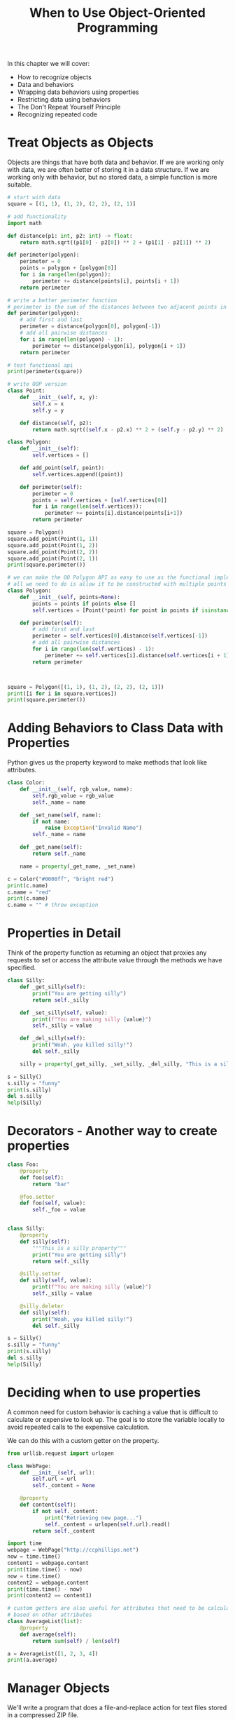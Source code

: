 #+TITLE: When to Use Object-Oriented Programming

In this chapter we will cover:
- How to recognize objects
- Data and behaviors
- Wrapping data behaviors using properties
- Restricting data using behaviors
- The Don't Repeat Yourself Principle
- Recognizing repeated code


* Treat Objects as Objects

Objects are things that have both data and behavior. If we are working only with data, we are often better of storing it in a data structure. If we are working only with behavior, but no stored data, a simple function is more suitable.

#+BEGIN_SRC python
# start with data
square = [(1, 1), (1, 2), (2, 2), (2, 1)]

# add functionality
import math

def distance(p1: int, p2: int) -> float:
    return math.sqrt((p1[0] - p2[0]) ** 2 + (p1[1] - p2[1]) ** 2)

def perimeter(polygon):
    perimeter = 0
    points = polygon + [polygon[0]]
    for i in range(len(polygon)):
        perimeter += distance(points[i], points[i + 1])
    return perimeter

# write a better perimeter function
# perimeter is the sum of the distances between two adjacent points in a polygon.
def perimeter(polygon):
    # add first and last
    perimeter = distance(polygon[0], polygon[-1])
    # add all pairwise distances
    for i in range(len(polygon) - 1):
        perimeter += distance(polygon[i], polygon[i + 1])
    return perimeter

# test functional api
print(perimeter(square))

# write OOP version
class Point:
    def __init__(self, x, y):
        self.x = x
        self.y = y

    def distance(self, p2):
        return math.sqrt((self.x - p2.x) ** 2 + (self.y - p2.y) ** 2)

class Polygon:
    def __init__(self):
        self.vertices = []

    def add_point(self, point):
        self.vertices.append((point))

    def perimeter(self):
        perimeter = 0
        points = self.vertices + [self.vertices[0]]
        for i in range(len(self.vertices)):
            perimeter += points[i].distance(points[i+1])
        return perimeter

square = Polygon()
square.add_point(Point(1, 1))
square.add_point(Point(1, 2))
square.add_point(Point(2, 2))
square.add_point(Point(2, 1))
print(square.perimeter())

# we can make the OO Polygon API as easy to use as the functional implementation
# all we need to do is allow it to be constructed with multiple points
class Polygon:
    def __init__(self, points=None):
        points = points if points else []
        self.vertices = [Point(*point) for point in points if isinstance(point, tuple)]

    def perimeter(self):
        # add first and last
        perimeter = self.vertices[0].distance(self.vertices[-1])
        # add all pairwise distances
        for i in range(len(self.vertices) - 1):
            perimeter += self.vertices[i].distance(self.vertices[i + 1])
        return perimeter



square = Polygon([(1, 1), (1, 2), (2, 2), (2, 1)])
print([i for i in square.vertices])
print(square.perimeter())
#+END_SRC

* Adding Behaviors to Class Data with Properties

Python gives us the property keyword to make methods that look like attributes.

#+BEGIN_SRC python
class Color:
    def __init__(self, rgb_value, name):
        self.rgb_value = rgb_value
        self._name = name

    def _set_name(self, name):
        if not name:
            raise Exception("Invalid Name")
        self._name = name

    def _get_name(self):
        return self._name

    name = property(_get_name, _set_name)

c = Color("#0000ff", "bright red")
print(c.name)
c.name = "red"
print(c.name)
c.name = "" # throw exception
#+END_SRC

* Properties in Detail

Think of the property function as returning an object that proxies any requests to set or access the attribute value through the methods we have specified.

#+BEGIN_SRC python
class Silly:
    def _get_silly(self):
        print("You are getting silly")
        return self._silly

    def _set_silly(self, value):
        print(f"You are making silly {value}")
        self._silly = value

    def _del_silly(self):
        print("Woah, you killed silly!")
        del self._silly

    silly = property(_get_silly, _set_silly, _del_silly, "This is a silly property")

s = Silly()
s.silly = "funny"
print(s.silly)
del s.silly
help(Silly)
#+END_SRC

* Decorators - Another way to create properties


#+BEGIN_SRC python
class Foo:
    @property
    def foo(self):
        return "bar"

    @foo.setter
    def foo(self, value):
        self._foo = value


class Silly:
    @property
    def silly(self):
        """This is a silly property"""
        print("You are getting silly")
        return self._silly

    @silly.setter
    def silly(self, value):
        print(f"You are making silly {value}")
        self._silly = value

    @silly.deleter
    def silly(self):
        print("Woah, you killed silly!")
        del self._silly

s = Silly()
s.silly = "funny"
print(s.silly)
del s.silly
help(Silly)
#+END_SRC

* Deciding when to use properties

A common need for custom behavior is caching a value that is difficult to calculate or expensive to look up. The goal is to store the variable locally to avoid repeated calls to the expensive calculation.

We can do this with a custom getter on the property.

#+BEGIN_SRC python
from urllib.request import urlopen

class WebPage:
    def __init__(self, url):
        self.url = url
        self._content = None

    @property
    def content(self):
        if not self._content:
            print("Retrieving new page...")
            self._content = urlopen(self.url).read()
        return self._content

import time
webpage = WebPage("http://ccphillips.net")
now = time.time()
content1 = webpage.content
print(time.time() - now)
now = time.time()
content2 = webpage.content
print(time.time() - now)
print(content2 == content1)

# custom getters are also useful for attributes that need to be calculated on the fly,
# based on other attributes
class AverageList(list):
    @property
    def average(self):
        return sum(self) / len(self)

a = AverageList([1, 2, 3, 4])
print(a.average)
#+END_SRC

* Manager Objects

We'll write a program that does a file-and-replace action for text files stored in a compressed ZIP file.

The manager object will be responsible for ensuring the following 3 steps occur in order:
1. Unzipping the compressed file
2. Performing the find-and-replace action
3. Zipping up the new files

#+BEGIN_SRC python
import sys
import shutil
import zipfile
from pathlib import Path

class ZipReplace:
    def __init__(self, filename, search_string, replace_string):
        self.filename = filename
        self.search_string = search_string
        self.replace_string = replace_string
        self.temp_directory = Path(f"unzipped-{filename}")

    # manager method
    def zip_find_replace(self):
        self.unzip_files()
        self.find_replace()
        self.zip_files()

    def unzip_files(self):
        self.temp_directory.mkdir()
        with zipfile.ZipFile(self.filename) as zip:
            zip.extractall(self.temp_directory)

    def find_replace(self):
        for filename in self.temp_directory.iterdir():
            with filename.open() as file:
                contents = file.read()
            contents = contents.replace(self.search_string, self.replace_string)
            with filename.open("w") as file:
                file.write(contents)

    def zip_files(self):
        with zipfile.ZipFile(self.filename, "w") as file:
            for filename in self.temp_directory.iterdir():
                file.write(filename, filename.name)
            shutil.rmtree(self.temp_directory)

if __name__ == '__main__':
    ZipReplace(*sys.argv[1:4]).zip_find_replace()
#+END_SRC

* Removing Duplicate Code In Practice

Let's say after writing our code to replace strings in a zip file full of text files, we are later contracted to scale all the images in a zip file to 640x480.

We'll start by demonstrating an inheritance-based soltuion to this problem.
We'll modify our original ZipReplace class into a superclass for processing generic ZIP files:

#+BEGIN_SRC python
import sys
import shutil
import zipfile
from pathlib import Path
from PIL import Image

class ZipProcessor:
    def __init__(self, zipname):
        self.zipname = zipname
        self.temp_directory = Path(f"unzipped-{zipname[:-4]}")

    def process_zip(self):
        self.unzip_files()
        self.process_files()
        self.zip_files()

    def unzip_files(self):
        self.temp_directory.mkdir()
        with zipfile.ZipFile(self.zipname) as zip:
            zip.extractall(self.temp_directory)

    def zip_files(self):
        with zipfile.ZipFile(self.zipname, "w") as file:
            for filename in self.temp_directory.iterdir():
                file.write(filename, filename.name)
        shutil.rmtree(self.temp_directory)


class ZipReplace(ZipProcessor):
    """Takes a zip file full of txt files. Then:
    1. Unzip all the files into a temp directory
    2. Find all instances of search string and replace them with replace_string
    3. Rezip all the files
    """
    def __init__(self, filename, search_string, replace_string):
        super().__init__(filename)
        self.search_string = search_string
        self.replace_string = replace_string

    def process_files(self):
        """Perform a search and replace on all files in the temporary directory"""
        for filename in self.temp_directory.iterdir():
            with filename.open() as file:
                contents = file.read()
            contents = contents.replace(self.search_string, self.replace_string)
            with filename.open("w") as file:
                file.write(contents)


class ScaleZip(ZipProcessor):
    """Extends ZipProcessor to allow rescaling a zip file full of images"""
    def process_files(self):
        """Scale each image in the directory to 640x480"""
        for filename in self.temp_directory.iterdir():
            im = Image.open(str(filename))
            scaled = im.resize((640, 480))
            scaled.save(filename)

if __name__ == '__main__':
    ScaleZip(*sys.argv[1:4]).process_zip()
#+END_SRC

* Case Study

In this case study, we delve into the question "When should I choose an object vs a built in type?". We'll be modeling a Document class that might be used in a text editor or a word processor.

#+BEGIN_SRC python
class Document:
    def __init__(self):
        self.characters = []
        self.cursor = 0
        self.filename = ""

    def insert(self, character):
        self.characters.insert(self.cursor, character)
        self.cursor += 1

    def delete(self):
        del self.characters[self.cursor]

    def save(self):
        with open(self.filename, "w") as f:
            f.write("".join(self.characters))

    def forward(self):
        self.cursor += 1

    def back(self):
        self.cursor -= 1

# quick tests
doc = Document()
doc.filename = "test_document"

for i in "hello":
    doc.insert(i)

print(doc.characters)

doc.back()
doc.delete()
doc.insert("p")
print(doc.characters)
#+END_SRC


#+BEGIN_SRC python

# pull out cursor class
class Cursor:
    def __init__(self, document):
        self.document = document
        self.position = 0

    def forward(self):
        self.position += 1

    def back(self):
        self.position -= 1

    def home(self):
        while self.document.characters[self.position - 1] != "\n":
            self.position -= 1
            if self.position == 0:
                # got the beginning of file before newline
                break

    def end(self):
        while (self.position < len(self.document.characters)
               and self.document.characters[self.position] != "\n"):
            self.position += 1


print(["h", "e", "l", "l", "o"][0].character)

class Document:
    def __init__(self):
        self.characters = []
        self.cursor = Cursor(self)
        self.filename = ""

    def insert(self, character):
        if not hasattr(character, "character"):
            character = Character(character)
        self.characters.insert(self.cursor.position, character)
        self.cursor.forward()

    def delete(self):
        del self.characters[self.cursor.position]

    def save(self):
        with open(self.filename, "w") as f:
            f.write("".join(self.characters))

    @property
    def string(self):
        return "".join(self.characters)

# local tests
d = Document()

for i in "hello\nworld":
    d.insert(i)

print(d.characters)
d.cursor.home()
print(d.cursor.position)

d.insert("*")
print(d.string)
#+END_SRC

Now we can extend it to work for rich text (text that can be bold, underlined, or italic).

#+BEGIN_SRC python
class Character:
    """
    This class allows us to create characters and prefix them with a special
    character when the str() function is applied to them.
    """
    def __init__(self, character, bold=False, italic=False, underline=False):
        assert len(character) == 1
        self.character = character
        self.bold = bold
        self.italic = italic
        self.underline = underline

    def __str__(self):
        bold = "*" if self.bold else ""
        italic = "/" if self.italic else ""
        underline = "_" if self.underline else ""
        return bold + italic + underline + self.character

#+END_SRC
